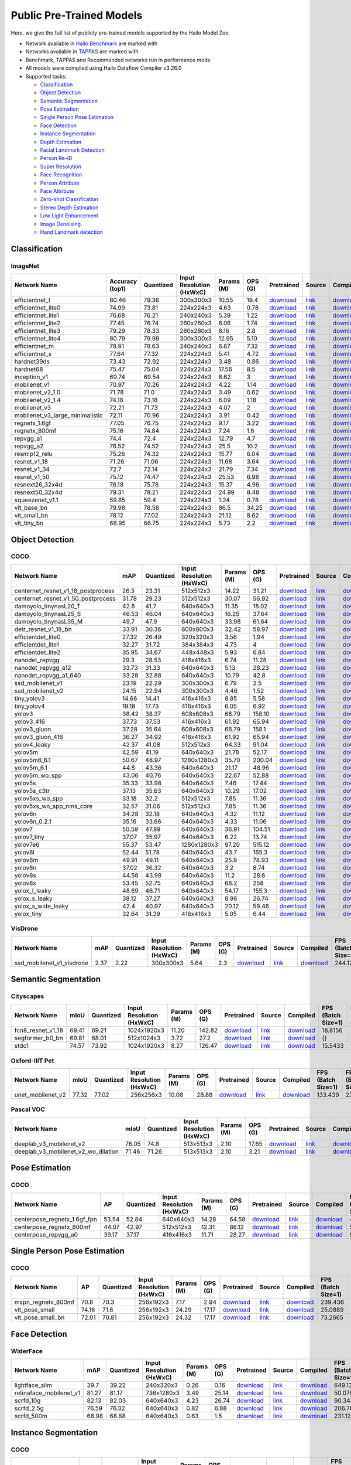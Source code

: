 
Public Pre-Trained Models
=========================

.. |rocket| image:: images/rocket.png
  :width: 18

.. |star| image:: images/star.png
  :width: 18

Here, we give the full list of publicly pre-trained models supported by the Hailo Model Zoo.

* Network available in `Hailo Benchmark <https://hailo.ai/developer-zone/benchmarks/>`_ are marked with |rocket|
* Networks available in `TAPPAS <https://hailo.ai/developer-zone/tappas-apps-toolkit/>`_ are marked with |star|
* Benchmark, TAPPAS and Recommended networks run in performance mode
* All models were compiled using Hailo Dataflow Compiler v3.26.0
* Supported tasks:

  * `Classification`_
  * `Object Detection`_
  * `Semantic Segmentation`_
  * `Pose Estimation`_
  * `Single Person Pose Estimation`_
  * `Face Detection`_
  * `Instance Segmentation`_
  * `Depth Estimation`_
  * `Facial Landmark Detection`_
  * `Person Re-ID`_
  * `Super Resolution`_
  * `Face Recognition`_
  * `Person Attribute`_
  * `Face Attribute`_
  * `Zero-shot Classification`_
  * `Stereo Depth Estimation`_
  * `Low Light Enhancement`_
  * `Image Denoising`_
  * `Hand Landmark detection`_


.. _Classification:
Classification
--------------

ImageNet
^^^^^^^^

.. list-table::
   :widths: 31 9 7 11 9 8 8 8 7 7 7 7
   :header-rows: 1

   * - Network Name
     - Accuracy (top1)
     - Quantized
     - Input Resolution (HxWxC)
     - Params (M)
     - OPS (G)
     - Pretrained
     - Source
     - Compiled
     - FPS (Batch Size=1)
     - FPS (Batch Size=8)
     - Latency
   * - efficientnet_l
     - 80.46
     - 79.36
     - 300x300x3
     - 10.55
     - 19.4
     - `download <https://hailo-model-zoo.s3.eu-west-2.amazonaws.com/Classification/efficientnet_l/pretrained/2023-07-18/efficientnet_l.zip>`_
     - `link <https://github.com/tensorflow/tpu/tree/master/models/official/efficientnet>`_
     - `download <https://hailo-model-zoo.s3.eu-west-2.amazonaws.com/ModelZoo/Compiled/v2.10.0/hailo15m/efficientnet_l.hef>`_
     - 57.9951
     - 98.1713
     - {}
   * - efficientnet_lite0
     - 74.99
     - 73.81
     - 224x224x3
     - 4.63
     - 0.78
     - `download <https://hailo-model-zoo.s3.eu-west-2.amazonaws.com/Classification/efficientnet_lite0/pretrained/2023-07-18/efficientnet_lite0.zip>`_
     - `link <https://github.com/tensorflow/tpu/tree/master/models/official/efficientnet>`_
     - `download <https://hailo-model-zoo.s3.eu-west-2.amazonaws.com/ModelZoo/Compiled/v2.10.0/hailo15m/efficientnet_lite0.hef>`_
     - {}
     - {}
     - {}
   * - efficientnet_lite1
     - 76.68
     - 76.21
     - 240x240x3
     - 5.39
     - 1.22
     - `download <https://hailo-model-zoo.s3.eu-west-2.amazonaws.com/Classification/efficientnet_lite1/pretrained/2023-07-18/efficientnet_lite1.zip>`_
     - `link <https://github.com/tensorflow/tpu/tree/master/models/official/efficientnet>`_
     - `download <https://hailo-model-zoo.s3.eu-west-2.amazonaws.com/ModelZoo/Compiled/v2.10.0/hailo15m/efficientnet_lite1.hef>`_
     - {}
     - {}
     - {}
   * - efficientnet_lite2
     - 77.45
     - 76.74
     - 260x260x3
     - 6.06
     - 1.74
     - `download <https://hailo-model-zoo.s3.eu-west-2.amazonaws.com/Classification/efficientnet_lite2/pretrained/2023-07-18/efficientnet_lite2.zip>`_
     - `link <https://github.com/tensorflow/tpu/tree/master/models/official/efficientnet>`_
     - `download <https://hailo-model-zoo.s3.eu-west-2.amazonaws.com/ModelZoo/Compiled/v2.10.0/hailo15m/efficientnet_lite2.hef>`_
     - {}
     - {}
     - {}
   * - efficientnet_lite3
     - 79.29
     - 78.33
     - 280x280x3
     - 8.16
     - 2.8
     - `download <https://hailo-model-zoo.s3.eu-west-2.amazonaws.com/Classification/efficientnet_lite3/pretrained/2023-07-18/efficientnet_lite3.zip>`_
     - `link <https://github.com/tensorflow/tpu/tree/master/models/official/efficientnet>`_
     - `download <https://hailo-model-zoo.s3.eu-west-2.amazonaws.com/ModelZoo/Compiled/v2.10.0/hailo15m/efficientnet_lite3.hef>`_
     - {}
     - {}
     - {}
   * - efficientnet_lite4
     - 80.79
     - 79.99
     - 300x300x3
     - 12.95
     - 5.10
     - `download <https://hailo-model-zoo.s3.eu-west-2.amazonaws.com/Classification/efficientnet_lite4/pretrained/2023-07-18/efficientnet_lite4.zip>`_
     - `link <https://github.com/tensorflow/tpu/tree/master/models/official/efficientnet>`_
     - `download <https://hailo-model-zoo.s3.eu-west-2.amazonaws.com/ModelZoo/Compiled/v2.10.0/hailo15m/efficientnet_lite4.hef>`_
     - 73.7215
     - 151.255
     - {}
   * - efficientnet_m |rocket|
     - 78.91
     - 78.63
     - 240x240x3
     - 6.87
     - 7.32
     - `download <https://hailo-model-zoo.s3.eu-west-2.amazonaws.com/Classification/efficientnet_m/pretrained/2023-07-18/efficientnet_m.zip>`_
     - `link <https://github.com/tensorflow/tpu/tree/master/models/official/efficientnet>`_
     - `download <https://hailo-model-zoo.s3.eu-west-2.amazonaws.com/ModelZoo/Compiled/v2.10.0/hailo15m/efficientnet_m.hef>`_
     - 127.623
     - 253.787
     - {}
   * - efficientnet_s
     - 77.64
     - 77.32
     - 224x224x3
     - 5.41
     - 4.72
     - `download <https://hailo-model-zoo.s3.eu-west-2.amazonaws.com/Classification/efficientnet_s/pretrained/2023-07-18/efficientnet_s.zip>`_
     - `link <https://github.com/tensorflow/tpu/tree/master/models/official/efficientnet>`_
     - `download <https://hailo-model-zoo.s3.eu-west-2.amazonaws.com/ModelZoo/Compiled/v2.10.0/hailo15m/efficientnet_s.hef>`_
     - {}
     - {}
     - {}
   * - hardnet39ds
     - 73.43
     - 72.92
     - 224x224x3
     - 3.48
     - 0.86
     - `download <https://hailo-model-zoo.s3.eu-west-2.amazonaws.com/Classification/hardnet39ds/pretrained/2021-07-20/hardnet39ds.zip>`_
     - `link <https://github.com/PingoLH/Pytorch-HarDNet>`_
     - `download <https://hailo-model-zoo.s3.eu-west-2.amazonaws.com/ModelZoo/Compiled/v2.10.0/hailo15m/hardnet39ds.hef>`_
     - 282.524
     - 794.832
     - {}
   * - hardnet68
     - 75.47
     - 75.04
     - 224x224x3
     - 17.56
     - 8.5
     - `download <https://hailo-model-zoo.s3.eu-west-2.amazonaws.com/Classification/hardnet68/pretrained/2021-07-20/hardnet68.zip>`_
     - `link <https://github.com/PingoLH/Pytorch-HarDNet>`_
     - `download <https://hailo-model-zoo.s3.eu-west-2.amazonaws.com/ModelZoo/Compiled/v2.10.0/hailo15m/hardnet68.hef>`_
     - 124.168
     - 258.157
     - {}
   * - inception_v1
     - 69.74
     - 69.54
     - 224x224x3
     - 6.62
     - 3
     - `download <https://hailo-model-zoo.s3.eu-west-2.amazonaws.com/Classification/inception_v1/pretrained/2023-07-18/inception_v1.zip>`_
     - `link <https://github.com/tensorflow/models/tree/v1.13.0/research/slim>`_
     - `download <https://hailo-model-zoo.s3.eu-west-2.amazonaws.com/ModelZoo/Compiled/v2.10.0/hailo15m/inception_v1.hef>`_
     - 237.247
     - 522.84
     - {}
   * - mobilenet_v1
     - 70.97
     - 70.26
     - 224x224x3
     - 4.22
     - 1.14
     - `download <https://hailo-model-zoo.s3.eu-west-2.amazonaws.com/Classification/mobilenet_v1/pretrained/2023-07-18/mobilenet_v1.zip>`_
     - `link <https://github.com/tensorflow/models/tree/v1.13.0/research/slim>`_
     - `download <https://hailo-model-zoo.s3.eu-west-2.amazonaws.com/ModelZoo/Compiled/v2.10.0/hailo15m/mobilenet_v1.hef>`_
     - 1427.43
     - 1427.4
     - 1.93967
   * - mobilenet_v2_1.0 |rocket|
     - 71.78
     - 71.0
     - 224x224x3
     - 3.49
     - 0.62
     - `download <https://hailo-model-zoo.s3.eu-west-2.amazonaws.com/Classification/mobilenet_v2_1.0/pretrained/2021-07-11/mobilenet_v2_1.0.zip>`_
     - `link <https://github.com/tensorflow/models/tree/v1.13.0/research/slim>`_
     - `download <https://hailo-model-zoo.s3.eu-west-2.amazonaws.com/ModelZoo/Compiled/v2.10.0/hailo15m/mobilenet_v2_1.0.hef>`_
     - 351.244
     - 821.737
     - {}
   * - mobilenet_v2_1.4
     - 74.18
     - 73.18
     - 224x224x3
     - 6.09
     - 1.18
     - `download <https://hailo-model-zoo.s3.eu-west-2.amazonaws.com/Classification/mobilenet_v2_1.4/pretrained/2021-07-11/mobilenet_v2_1.4.zip>`_
     - `link <https://github.com/tensorflow/models/tree/v1.13.0/research/slim>`_
     - `download <https://hailo-model-zoo.s3.eu-west-2.amazonaws.com/ModelZoo/Compiled/v2.10.0/hailo15m/mobilenet_v2_1.4.hef>`_
     - 268.706
     - 638.46
     - {}
   * - mobilenet_v3
     - 72.21
     - 71.73
     - 224x224x3
     - 4.07
     - 2
     - `download <https://hailo-model-zoo.s3.eu-west-2.amazonaws.com/Classification/mobilenet_v3/pretrained/2023-07-18/mobilenet_v3.zip>`_
     - `link <https://github.com/tensorflow/models/tree/master/research/slim/nets/mobilenet>`_
     - `download <https://hailo-model-zoo.s3.eu-west-2.amazonaws.com/ModelZoo/Compiled/v2.10.0/hailo15m/mobilenet_v3.hef>`_
     - 324.885
     - 778.084
     - {}
   * - mobilenet_v3_large_minimalistic
     - 72.11
     - 70.96
     - 224x224x3
     - 3.91
     - 0.42
     - `download <https://hailo-model-zoo.s3.eu-west-2.amazonaws.com/Classification/mobilenet_v3_large_minimalistic/pretrained/2021-07-11/mobilenet_v3_large_minimalistic.zip>`_
     - `link <https://github.com/tensorflow/models/tree/master/research/slim/nets/mobilenet>`_
     - `download <https://hailo-model-zoo.s3.eu-west-2.amazonaws.com/ModelZoo/Compiled/v2.10.0/hailo15m/mobilenet_v3_large_minimalistic.hef>`_
     - 447.24
     - 1248.59
     - {}
   * - regnetx_1.6gf
     - 77.05
     - 76.75
     - 224x224x3
     - 9.17
     - 3.22
     - `download <https://hailo-model-zoo.s3.eu-west-2.amazonaws.com/Classification/regnetx_1.6gf/pretrained/2021-07-11/regnetx_1.6gf.zip>`_
     - `link <https://github.com/facebookresearch/pycls>`_
     - `download <https://hailo-model-zoo.s3.eu-west-2.amazonaws.com/ModelZoo/Compiled/v2.10.0/hailo15m/regnetx_1.6gf.hef>`_
     - 303.337
     - 775.166
     - {}
   * - regnetx_800mf
     - 75.16
     - 74.84
     - 224x224x3
     - 7.24
     - 1.6
     - `download <https://hailo-model-zoo.s3.eu-west-2.amazonaws.com/Classification/regnetx_800mf/pretrained/2021-07-11/regnetx_800mf.zip>`_
     - `link <https://github.com/facebookresearch/pycls>`_
     - `download <https://hailo-model-zoo.s3.eu-west-2.amazonaws.com/ModelZoo/Compiled/v2.10.0/hailo15m/regnetx_800mf.hef>`_
     - 413.96
     - 1107.48
     - {}
   * - repvgg_a1
     - 74.4
     - 72.4
     - 224x224x3
     - 12.79
     - 4.7
     - `download <https://hailo-model-zoo.s3.eu-west-2.amazonaws.com/Classification/repvgg/repvgg_a1/pretrained/2022-10-02/RepVGG-A1.zip>`_
     - `link <https://github.com/DingXiaoH/RepVGG>`_
     - `download <https://hailo-model-zoo.s3.eu-west-2.amazonaws.com/ModelZoo/Compiled/v2.10.0/hailo15m/repvgg_a1.hef>`_
     - 321.519
     - 719.195
     - {}
   * - repvgg_a2
     - 76.52
     - 74.52
     - 224x224x3
     - 25.5
     - 10.2
     - `download <https://hailo-model-zoo.s3.eu-west-2.amazonaws.com/Classification/repvgg/repvgg_a2/pretrained/2022-10-02/RepVGG-A2.zip>`_
     - `link <https://github.com/DingXiaoH/RepVGG>`_
     - `download <https://hailo-model-zoo.s3.eu-west-2.amazonaws.com/ModelZoo/Compiled/v2.10.0/hailo15m/repvgg_a2.hef>`_
     - 177.889
     - 322.874
     - {}
   * - resmlp12_relu
     - 75.26
     - 74.32
     - 224x224x3
     - 15.77
     - 6.04
     - `download <https://hailo-model-zoo.s3.eu-west-2.amazonaws.com/Classification/resmlp12_relu/pretrained/2022-03-03/resmlp12_relu.zip>`_
     - `link <https://github.com/rwightman/pytorch-image-models/>`_
     - `download <https://hailo-model-zoo.s3.eu-west-2.amazonaws.com/ModelZoo/Compiled/v2.10.0/hailo15m/resmlp12_relu.hef>`_
     - 87.3561
     - 308.33
     - {}
   * - resnet_v1_18
     - 71.26
     - 71.06
     - 224x224x3
     - 11.68
     - 3.64
     - `download <https://hailo-model-zoo.s3.eu-west-2.amazonaws.com/Classification/resnet_v1_18/pretrained/2022-04-19/resnet_v1_18.zip>`_
     - `link <https://github.com/yhhhli/BRECQ>`_
     - `download <https://hailo-model-zoo.s3.eu-west-2.amazonaws.com/ModelZoo/Compiled/v2.10.0/hailo15m/resnet_v1_18.hef>`_
     - 364.787
     - 846.451
     - {}
   * - resnet_v1_34
     - 72.7
     - 72.14
     - 224x224x3
     - 21.79
     - 7.34
     - `download <https://hailo-model-zoo.s3.eu-west-2.amazonaws.com/Classification/resnet_v1_34/pretrained/2021-07-11/resnet_v1_34.zip>`_
     - `link <https://github.com/tensorflow/models/tree/master/research/slim>`_
     - `download <https://hailo-model-zoo.s3.eu-west-2.amazonaws.com/ModelZoo/Compiled/v2.10.0/hailo15m/resnet_v1_34.hef>`_
     - 184.44
     - 390.499
     - {}
   * - resnet_v1_50 |rocket| |star|
     - 75.12
     - 74.47
     - 224x224x3
     - 25.53
     - 6.98
     - `download <https://hailo-model-zoo.s3.eu-west-2.amazonaws.com/Classification/resnet_v1_50/pretrained/2021-07-11/resnet_v1_50.zip>`_
     - `link <https://github.com/tensorflow/models/tree/master/research/slim>`_
     - `download <https://hailo-model-zoo.s3.eu-west-2.amazonaws.com/ModelZoo/Compiled/v2.10.0/hailo15m/resnet_v1_50.hef>`_
     - 224.794
     - 565.76
     - {}
   * - resnext26_32x4d
     - 76.18
     - 75.78
     - 224x224x3
     - 15.37
     - 4.96
     - `download <https://hailo-model-zoo.s3.eu-west-2.amazonaws.com/Classification/resnext26_32x4d/pretrained/2023-09-18/resnext26_32x4d.zip>`_
     - `link <https://github.com/osmr/imgclsmob/tree/master/pytorch>`_
     - `download <https://hailo-model-zoo.s3.eu-west-2.amazonaws.com/ModelZoo/Compiled/v2.10.0/hailo15m/resnext26_32x4d.hef>`_
     - 245.252
     - 500.296
     - {}
   * - resnext50_32x4d
     - 79.31
     - 78.21
     - 224x224x3
     - 24.99
     - 8.48
     - `download <https://hailo-model-zoo.s3.eu-west-2.amazonaws.com/Classification/resnext50_32x4d/pretrained/2023-07-18/resnext50_32x4d.zip>`_
     - `link <https://github.com/osmr/imgclsmob/tree/master/pytorch>`_
     - `download <https://hailo-model-zoo.s3.eu-west-2.amazonaws.com/ModelZoo/Compiled/v2.10.0/hailo15m/resnext50_32x4d.hef>`_
     - 142.988
     - 311.237
     - {}
   * - squeezenet_v1.1
     - 59.85
     - 59.4
     - 224x224x3
     - 1.24
     - 0.78
     - `download <https://hailo-model-zoo.s3.eu-west-2.amazonaws.com/Classification/squeezenet_v1.1/pretrained/2023-07-18/squeezenet_v1.1.zip>`_
     - `link <https://github.com/osmr/imgclsmob/tree/master/pytorch>`_
     - `download <https://hailo-model-zoo.s3.eu-west-2.amazonaws.com/ModelZoo/Compiled/v2.10.0/hailo15m/squeezenet_v1.1.hef>`_
     - 651.115
     - 1276.19
     - {}
   * - vit_base_bn
     - 79.98
     - 78.58
     - 224x224x3
     - 86.5
     - 34.25
     - `download <https://hailo-model-zoo.s3.eu-west-2.amazonaws.com/Classification/vit_base/pretrained/2023-01-25/vit_base.zip>`_
     - `link <https://github.com/rwightman/pytorch-image-models>`_
     - `download <https://hailo-model-zoo.s3.eu-west-2.amazonaws.com/ModelZoo/Compiled/v2.10.0/hailo15m/vit_base_bn.hef>`_
     - 42.9047
     - 101.898
     - {}
   * - vit_small_bn
     - 78.12
     - 77.02
     - 224x224x3
     - 21.12
     - 8.62
     - `download <https://hailo-model-zoo.s3.eu-west-2.amazonaws.com/Classification/vit_small/pretrained/2022-08-08/vit_small.zip>`_
     - `link <https://github.com/rwightman/pytorch-image-models>`_
     - `download <https://hailo-model-zoo.s3.eu-west-2.amazonaws.com/ModelZoo/Compiled/v2.10.0/hailo15m/vit_small_bn.hef>`_
     - 93.3559
     - 267.595
     - {}
   * - vit_tiny_bn
     - 68.95
     - 66.75
     - 224x224x3
     - 5.73
     - 2.2
     - `download <https://hailo-model-zoo.s3.eu-west-2.amazonaws.com/Classification/vit_tiny/pretrained/2023-08-29/vit_tiny_bn.zip>`_
     - `link <https://github.com/rwightman/pytorch-image-models>`_
     - `download <https://hailo-model-zoo.s3.eu-west-2.amazonaws.com/ModelZoo/Compiled/v2.10.0/hailo15m/vit_tiny_bn.hef>`_
     - 154.715
     - 556.287
     - {}

.. _Object Detection:
Object Detection
----------------

COCO
^^^^

.. list-table::
   :widths: 33 8 7 12 8 8 8 7 7 7 7 7
   :header-rows: 1

   * - Network Name
     - mAP
     - Quantized
     - Input Resolution (HxWxC)
     - Params (M)
     - OPS (G)
     - Pretrained
     - Source
     - Compiled
     - FPS (Batch Size=1)
     - FPS (Batch Size=8)
     - Latency
   * - centernet_resnet_v1_18_postprocess
     - 26.3
     - 23.31
     - 512x512x3
     - 14.22
     - 31.21
     - `download <https://hailo-model-zoo.s3.eu-west-2.amazonaws.com/ObjectDetection/Detection-COCO/centernet/centernet_resnet_v1_18/pretrained/2023-07-18/centernet_resnet_v1_18.zip>`_
     - `link <https://cv.gluon.ai/model_zoo/detection.html>`_
     - `download <https://hailo-model-zoo.s3.eu-west-2.amazonaws.com/ModelZoo/Compiled/v2.10.0/hailo15m/centernet_resnet_v1_18_postprocess.hef>`_
     - 86.5256
     - 116.281
     - {}
   * - centernet_resnet_v1_50_postprocess
     - 31.78
     - 29.23
     - 512x512x3
     - 30.07
     - 56.92
     - `download <https://hailo-model-zoo.s3.eu-west-2.amazonaws.com/ObjectDetection/Detection-COCO/centernet/centernet_resnet_v1_50_postprocess/pretrained/2023-07-18/centernet_resnet_v1_50_postprocess.zip>`_
     - `link <https://cv.gluon.ai/model_zoo/detection.html>`_
     - `download <https://hailo-model-zoo.s3.eu-west-2.amazonaws.com/ModelZoo/Compiled/v2.10.0/hailo15m/centernet_resnet_v1_50_postprocess.hef>`_
     - 53.3531
     - 71.9656
     - {}
   * - damoyolo_tinynasL20_T
     - 42.8
     - 41.7
     - 640x640x3
     - 11.35
     - 18.02
     - `download <https://hailo-model-zoo.s3.eu-west-2.amazonaws.com/ObjectDetection/Detection-COCO/yolo/damoyolo_tinynasL20_T/pretrained/2022-12-19/damoyolo_tinynasL20_T.zip>`_
     - `link <https://github.com/tinyvision/DAMO-YOLO>`_
     - `download <https://hailo-model-zoo.s3.eu-west-2.amazonaws.com/ModelZoo/Compiled/v2.10.0/hailo15m/damoyolo_tinynasL20_T.hef>`_
     - 100.067
     - 169.343
     - {}
   * - damoyolo_tinynasL25_S
     - 46.53
     - 46.04
     - 640x640x3
     - 16.25
     - 37.64
     - `download <https://hailo-model-zoo.s3.eu-west-2.amazonaws.com/ObjectDetection/Detection-COCO/yolo/damoyolo_tinynasL25_S/pretrained/2022-12-19/damoyolo_tinynasL25_S.zip>`_
     - `link <https://github.com/tinyvision/DAMO-YOLO>`_
     - `download <https://hailo-model-zoo.s3.eu-west-2.amazonaws.com/ModelZoo/Compiled/v2.10.0/hailo15m/damoyolo_tinynasL25_S.hef>`_
     - 60.8048
     - 97.3912
     - {}
   * - damoyolo_tinynasL35_M
     - 49.7
     - 47.9
     - 640x640x3
     - 33.98
     - 61.64
     - `download <https://hailo-model-zoo.s3.eu-west-2.amazonaws.com/ObjectDetection/Detection-COCO/yolo/damoyolo_tinynasL35_M/pretrained/2022-12-19/damoyolo_tinynasL35_M.zip>`_
     - `link <https://github.com/tinyvision/DAMO-YOLO>`_
     - `download <https://hailo-model-zoo.s3.eu-west-2.amazonaws.com/ModelZoo/Compiled/v2.10.0/hailo15m/damoyolo_tinynasL35_M.hef>`_
     - 40.5352
     - 63.23
     - {}
   * - detr_resnet_v1_18_bn
     - 33.91
     - 30.36
     - 800x800x3
     - 32.42
     - 58.97
     - `download <https://hailo-model-zoo.s3.eu-west-2.amazonaws.com/ObjectDetection/Detection-COCO/detr/detr_r18/detr_resnet_v1_18/2022-09-18/detr_resnet_v1_18_bn.zip>`_
     - `link <https://github.com/facebookresearch/detr>`_
     - `download <https://hailo-model-zoo.s3.eu-west-2.amazonaws.com/ModelZoo/Compiled/v2.10.0/hailo15m/detr_resnet_v1_18_bn.hef>`_
     - 18.9067
     - 30.5393
     - {}
   * - efficientdet_lite0
     - 27.32
     - 26.49
     - 320x320x3
     - 3.56
     - 1.94
     - `download <https://hailo-model-zoo.s3.eu-west-2.amazonaws.com/ObjectDetection/Detection-COCO/efficientdet/efficientdet_lite0/pretrained/2023-04-25/efficientdet-lite0.zip>`_
     - `link <https://github.com/google/automl/tree/master/efficientdet>`_
     - `download <https://hailo-model-zoo.s3.eu-west-2.amazonaws.com/ModelZoo/Compiled/v2.10.0/hailo15m/efficientdet_lite0.hef>`_
     - {}
     - {}
     - {}
   * - efficientdet_lite1
     - 32.27
     - 31.72
     - 384x384x3
     - 4.73
     - 4
     - `download <https://hailo-model-zoo.s3.eu-west-2.amazonaws.com/ObjectDetection/Detection-COCO/efficientdet/efficientdet_lite1/pretrained/2023-04-25/efficientdet-lite1.zip>`_
     - `link <https://github.com/google/automl/tree/master/efficientdet>`_
     - `download <https://hailo-model-zoo.s3.eu-west-2.amazonaws.com/ModelZoo/Compiled/v2.10.0/hailo15m/efficientdet_lite1.hef>`_
     - {}
     - {}
     - {}
   * - efficientdet_lite2
     - 35.95
     - 34.67
     - 448x448x3
     - 5.93
     - 6.84
     - `download <https://hailo-model-zoo.s3.eu-west-2.amazonaws.com/ObjectDetection/Detection-COCO/efficientdet/efficientdet_lite2/pretrained/2023-04-25/efficientdet-lite2.zip>`_
     - `link <https://github.com/google/automl/tree/master/efficientdet>`_
     - `download <https://hailo-model-zoo.s3.eu-west-2.amazonaws.com/ModelZoo/Compiled/v2.10.0/hailo15m/efficientdet_lite2.hef>`_
     - {}
     - {}
     - {}
   * - nanodet_repvgg  |star|
     - 29.3
     - 28.53
     - 416x416x3
     - 6.74
     - 11.28
     - `download <https://hailo-model-zoo.s3.eu-west-2.amazonaws.com/ObjectDetection/Detection-COCO/nanodet/nanodet_repvgg/pretrained/2022-02-07/nanodet.zip>`_
     - `link <https://github.com/RangiLyu/nanodet>`_
     - `download <https://hailo-model-zoo.s3.eu-west-2.amazonaws.com/ModelZoo/Compiled/v2.10.0/hailo15m/nanodet_repvgg.hef>`_
     - 192.699
     - 311.163
     - {}
   * - nanodet_repvgg_a12
     - 33.73
     - 31.33
     - 640x640x3
     - 5.13
     - 28.23
     - `download <https://hailo-model-zoo.s3.eu-west-2.amazonaws.com/ObjectDetection/Detection-COCO/nanodet/nanodet_repvgg_a12/pretrained/2023-05-31/nanodet_repvgg_a12_640x640.zip>`_
     - `link <https://github.com/Megvii-BaseDetection/YOLOX>`_
     - `download <https://hailo-model-zoo.s3.eu-west-2.amazonaws.com/ModelZoo/Compiled/v2.10.0/hailo15m/nanodet_repvgg_a12.hef>`_
     - 109.333
     - 159.891
     - {}
   * - nanodet_repvgg_a1_640
     - 33.28
     - 32.88
     - 640x640x3
     - 10.79
     - 42.8
     - `download <https://hailo-model-zoo.s3.eu-west-2.amazonaws.com/ObjectDetection/Detection-COCO/nanodet/nanodet_repvgg_a1_640/pretrained/2022-07-19/nanodet_repvgg_a1_640.zip>`_
     - `link <https://github.com/RangiLyu/nanodet>`_
     - `download <https://hailo-model-zoo.s3.eu-west-2.amazonaws.com/ModelZoo/Compiled/v2.10.0/hailo15m/nanodet_repvgg_a1_640.hef>`_
     - 85.5934
     - 117.759
     - {}
   * - ssd_mobilenet_v1 |rocket| |star|
     - 23.19
     - 22.29
     - 300x300x3
     - 6.79
     - 2.5
     - `download <https://hailo-model-zoo.s3.eu-west-2.amazonaws.com/ObjectDetection/Detection-COCO/ssd/ssd_mobilenet_v1/pretrained/2023-07-18/ssd_mobilenet_v1.zip>`_
     - `link <https://github.com/tensorflow/models/blob/master/research/object_detection/g3doc/tf1_detection_zoo.md>`_
     - `download <https://hailo-model-zoo.s3.eu-west-2.amazonaws.com/ModelZoo/Compiled/v2.10.0/hailo15m/ssd_mobilenet_v1.hef>`_
     - 182.389
     - 354.052
     - {}
   * - ssd_mobilenet_v2
     - 24.15
     - 22.94
     - 300x300x3
     - 4.46
     - 1.52
     - `download <https://hailo-model-zoo.s3.eu-west-2.amazonaws.com/ObjectDetection/Detection-COCO/ssd/ssd_mobilenet_v2/pretrained/2023-03-16/ssd_mobilenet_v2.zip>`_
     - `link <https://github.com/tensorflow/models/blob/master/research/object_detection/g3doc/tf1_detection_zoo.md>`_
     - `download <https://hailo-model-zoo.s3.eu-west-2.amazonaws.com/ModelZoo/Compiled/v2.10.0/hailo15m/ssd_mobilenet_v2.hef>`_
     - 136.849
     - 257.357
     - {}
   * - tiny_yolov3
     - 14.66
     - 14.41
     - 416x416x3
     - 8.85
     - 5.58
     - `download <https://hailo-model-zoo.s3.eu-west-2.amazonaws.com/ObjectDetection/Detection-COCO/yolo/tiny_yolov3/pretrained/2021-07-11/tiny_yolov3.zip>`_
     - `link <https://github.com/Tianxiaomo/pytorch-YOLOv4>`_
     - `download <https://hailo-model-zoo.s3.eu-west-2.amazonaws.com/ModelZoo/Compiled/v2.10.0/hailo15m/tiny_yolov3.hef>`_
     - 269.057
     - 455.898
     - {}
   * - tiny_yolov4
     - 19.18
     - 17.73
     - 416x416x3
     - 6.05
     - 6.92
     - `download <https://hailo-model-zoo.s3.eu-west-2.amazonaws.com/ObjectDetection/Detection-COCO/yolo/tiny_yolov4/pretrained/2023-07-18/tiny_yolov4.zip>`_
     - `link <https://github.com/Tianxiaomo/pytorch-YOLOv4>`_
     - `download <https://hailo-model-zoo.s3.eu-west-2.amazonaws.com/ModelZoo/Compiled/v2.10.0/hailo15m/tiny_yolov4.hef>`_
     - 273.062
     - 430.406
     - {}
   * - yolov3  |star|
     - 38.42
     - 38.37
     - 608x608x3
     - 68.79
     - 158.10
     - `download <https://hailo-model-zoo.s3.eu-west-2.amazonaws.com/ObjectDetection/Detection-COCO/yolo/yolov3/pretrained/2021-08-16/yolov3.zip>`_
     - `link <https://github.com/AlexeyAB/darknet>`_
     - `download <https://hailo-model-zoo.s3.eu-west-2.amazonaws.com/ModelZoo/Compiled/v2.10.0/hailo15m/yolov3.hef>`_
     - 20.7228
     - 24.7059
     - {}
   * - yolov3_416
     - 37.73
     - 37.53
     - 416x416x3
     - 61.92
     - 65.94
     - `download <https://hailo-model-zoo.s3.eu-west-2.amazonaws.com/ObjectDetection/Detection-COCO/yolo/yolov3_416/pretrained/2021-08-16/yolov3_416.zip>`_
     - `link <https://github.com/AlexeyAB/darknet>`_
     - `download <https://hailo-model-zoo.s3.eu-west-2.amazonaws.com/ModelZoo/Compiled/v2.10.0/hailo15m/yolov3_416.hef>`_
     - 35.1757
     - 50.8807
     - {}
   * - yolov3_gluon |rocket| |star|
     - 37.28
     - 35.64
     - 608x608x3
     - 68.79
     - 158.1
     - `download <https://hailo-model-zoo.s3.eu-west-2.amazonaws.com/ObjectDetection/Detection-COCO/yolo/yolov3_gluon/pretrained/2023-07-18/yolov3_gluon.zip>`_
     - `link <https://cv.gluon.ai/model_zoo/detection.html>`_
     - `download <https://hailo-model-zoo.s3.eu-west-2.amazonaws.com/ModelZoo/Compiled/v2.10.0/hailo15m/yolov3_gluon.hef>`_
     - 22.0821
     - 27.6056
     - {}
   * - yolov3_gluon_416  |star|
     - 36.27
     - 34.92
     - 416x416x3
     - 61.92
     - 65.94
     - `download <https://hailo-model-zoo.s3.eu-west-2.amazonaws.com/ObjectDetection/Detection-COCO/yolo/yolov3_gluon_416/pretrained/2023-07-18/yolov3_gluon_416.zip>`_
     - `link <https://cv.gluon.ai/model_zoo/detection.html>`_
     - `download <https://hailo-model-zoo.s3.eu-west-2.amazonaws.com/ModelZoo/Compiled/v2.10.0/hailo15m/yolov3_gluon_416.hef>`_
     - 34.5337
     - 50.1277
     - {}
   * - yolov4_leaky  |star|
     - 42.37
     - 41.08
     - 512x512x3
     - 64.33
     - 91.04
     - `download <https://hailo-model-zoo.s3.eu-west-2.amazonaws.com/ObjectDetection/Detection-COCO/yolo/yolov4/pretrained/2022-03-17/yolov4.zip>`_
     - `link <https://github.com/AlexeyAB/darknet/wiki/YOLOv4-model-zoo>`_
     - `download <https://hailo-model-zoo.s3.eu-west-2.amazonaws.com/ModelZoo/Compiled/v2.10.0/hailo15m/yolov4_leaky.hef>`_
     - 29.1715
     - 39.9617
     - {}
   * - yolov5m
     - 42.59
     - 41.19
     - 640x640x3
     - 21.78
     - 52.17
     - `download <https://hailo-model-zoo.s3.eu-west-2.amazonaws.com/ObjectDetection/Detection-COCO/yolo/yolov5m_spp/pretrained/2023-04-25/yolov5m.zip>`_
     - `link <https://github.com/ultralytics/yolov5/releases/tag/v2.0>`_
     - `download <https://hailo-model-zoo.s3.eu-west-2.amazonaws.com/ModelZoo/Compiled/v2.10.0/hailo15m/yolov5m.hef>`_
     - 53.809
     - 75.5971
     - {}
   * - yolov5m6_6.1
     - 50.67
     - 48.97
     - 1280x1280x3
     - 35.70
     - 200.04
     - `download <https://hailo-model-zoo.s3.eu-west-2.amazonaws.com/ObjectDetection/Detection-COCO/yolo/yolov5m6_6.1/pretrained/2023-04-25/yolov5m6.zip>`_
     - `link <https://github.com/ultralytics/yolov5/releases/tag/v6.1>`_
     - `download <https://hailo-model-zoo.s3.eu-west-2.amazonaws.com/ModelZoo/Compiled/v2.10.0/hailo15m/yolov5m6_6.1.hef>`_
     - 16.3575
     - 18.8832
     - {}
   * - yolov5m_6.1
     - 44.8
     - 43.36
     - 640x640x3
     - 21.17
     - 48.96
     - `download <https://hailo-model-zoo.s3.eu-west-2.amazonaws.com/ObjectDetection/Detection-COCO/yolo/yolov5m_6.1/pretrained/2023-04-25/yolov5m_6.1.zip>`_
     - `link <https://github.com/ultralytics/yolov5/releases/tag/v6.1>`_
     - `download <https://hailo-model-zoo.s3.eu-west-2.amazonaws.com/ModelZoo/Compiled/v2.10.0/hailo15m/yolov5m_6.1.hef>`_
     - 53.8092
     - 75.5973
     - {}
   * - yolov5m_wo_spp |rocket|
     - 43.06
     - 40.76
     - 640x640x3
     - 22.67
     - 52.88
     - `download <https://hailo-model-zoo.s3.eu-west-2.amazonaws.com/ObjectDetection/Detection-COCO/yolo/yolov5m/pretrained/2023-04-25/yolov5m_wo_spp.zip>`_
     - `link <https://github.com/ultralytics/yolov5/releases/tag/v2.0>`_
     - `download <https://hailo-model-zoo.s3.eu-west-2.amazonaws.com/ModelZoo/Compiled/v2.10.0/hailo15m/yolov5m_wo_spp_60p.hef>`_
     - 67.6233
     - 94.4975
     - {}
   * - yolov5s  |star|
     - 35.33
     - 33.98
     - 640x640x3
     - 7.46
     - 17.44
     - `download <https://hailo-model-zoo.s3.eu-west-2.amazonaws.com/ObjectDetection/Detection-COCO/yolo/yolov5s_spp/pretrained/2023-04-25/yolov5s.zip>`_
     - `link <https://github.com/ultralytics/yolov5/releases/tag/v2.0>`_
     - `download <https://hailo-model-zoo.s3.eu-west-2.amazonaws.com/ModelZoo/Compiled/v2.10.0/hailo15m/yolov5s.hef>`_
     - 117.162
     - 180.261
     - {}
   * - yolov5s_c3tr
     - 37.13
     - 35.63
     - 640x640x3
     - 10.29
     - 17.02
     - `download <https://hailo-model-zoo.s3.eu-west-2.amazonaws.com/ObjectDetection/Detection-COCO/yolo/yolov5s_c3tr/pretrained/2023-04-25/yolov5s_c3tr.zip>`_
     - `link <https://github.com/ultralytics/yolov5/tree/v6.0>`_
     - `download <https://hailo-model-zoo.s3.eu-west-2.amazonaws.com/ModelZoo/Compiled/v2.10.0/hailo15m/yolov5s_c3tr.hef>`_
     - 100.892
     - 167.908
     - {}
   * - yolov5xs_wo_spp
     - 33.18
     - 32.2
     - 512x512x3
     - 7.85
     - 11.36
     - `download <https://hailo-model-zoo.s3.eu-west-2.amazonaws.com/ObjectDetection/Detection-COCO/yolo/yolov5xs/pretrained/2023-04-25/yolov5xs.zip>`_
     - `link <https://github.com/ultralytics/yolov5/releases/tag/v2.0>`_
     - `download <https://hailo-model-zoo.s3.eu-west-2.amazonaws.com/ModelZoo/Compiled/v2.10.0/hailo15m/yolov5xs_wo_spp.hef>`_
     - 178.885
     - 319.815
     - {}
   * - yolov5xs_wo_spp_nms_core
     - 32.57
     - 31.06
     - 512x512x3
     - 7.85
     - 11.36
     - `download <https://hailo-model-zoo.s3.eu-west-2.amazonaws.com/ObjectDetection/Detection-COCO/yolo/yolov5xs/pretrained/2022-05-10/yolov5xs_wo_spp_nms.zip>`_
     - `link <https://github.com/ultralytics/yolov5/releases/tag/v2.0>`_
     - `download <https://hailo-model-zoo.s3.eu-west-2.amazonaws.com/ModelZoo/Compiled/v2.10.0/hailo15m/yolov5xs_wo_spp_nms_core.hef>`_
     - 178.878
     - 319.704
     - {}
   * - yolov6n
     - 34.28
     - 32.18
     - 640x640x3
     - 4.32
     - 11.12
     - `download <https://hailo-model-zoo.s3.eu-west-2.amazonaws.com/ObjectDetection/Detection-COCO/yolo/yolov6n/pretrained/2023-05-31/yolov6n.zip>`_
     - `link <https://github.com/meituan/YOLOv6/releases/tag/0.1.0>`_
     - `download <https://hailo-model-zoo.s3.eu-west-2.amazonaws.com/ModelZoo/Compiled/v2.10.0/hailo15m/yolov6n.hef>`_
     - 168.961
     - 285.641
     - {}
   * - yolov6n_0.2.1
     - 35.16
     - 33.66
     - 640x640x3
     - 4.33
     - 11.06
     - `download <https://hailo-model-zoo.s3.eu-west-2.amazonaws.com/ObjectDetection/Detection-COCO/yolo/yolov6n_0.2.1/pretrained/2023-04-17/yolov6n_0.2.1.zip>`_
     - `link <https://github.com/meituan/YOLOv6/releases/tag/0.2.1>`_
     - `download <https://hailo-model-zoo.s3.eu-west-2.amazonaws.com/ModelZoo/Compiled/v2.10.0/hailo15m/yolov6n_0.2.1.hef>`_
     - 181.87
     - 320.321
     - {}
   * - yolov7
     - 50.59
     - 47.89
     - 640x640x3
     - 36.91
     - 104.51
     - `download <https://hailo-model-zoo.s3.eu-west-2.amazonaws.com/ObjectDetection/Detection-COCO/yolo/yolov7/pretrained/2023-04-25/yolov7.zip>`_
     - `link <https://github.com/WongKinYiu/yolov7>`_
     - `download <https://hailo-model-zoo.s3.eu-west-2.amazonaws.com/ModelZoo/Compiled/v2.10.0/hailo15m/yolov7.hef>`_
     - 28.8124
     - 37.7975
     - {}
   * - yolov7_tiny
     - 37.07
     - 35.97
     - 640x640x3
     - 6.22
     - 13.74
     - `download <https://hailo-model-zoo.s3.eu-west-2.amazonaws.com/ObjectDetection/Detection-COCO/yolo/yolov7_tiny/pretrained/2023-04-25/yolov7_tiny.zip>`_
     - `link <https://github.com/WongKinYiu/yolov7>`_
     - `download <https://hailo-model-zoo.s3.eu-west-2.amazonaws.com/ModelZoo/Compiled/v2.10.0/hailo15m/yolov7_tiny.hef>`_
     - 128.247
     - 193.335
     - {}
   * - yolov7e6
     - 55.37
     - 53.47
     - 1280x1280x3
     - 97.20
     - 515.12
     - `download <https://hailo-model-zoo.s3.eu-west-2.amazonaws.com/ObjectDetection/Detection-COCO/yolo/yolov7e6/pretrained/2023-04-25/yolov7-e6.zip>`_
     - `link <https://github.com/WongKinYiu/yolov7>`_
     - `download <https://hailo-model-zoo.s3.eu-west-2.amazonaws.com/ModelZoo/Compiled/v2.10.0/hailo15m/yolov7e6.hef>`_
     - 6.17829
     - 6.53669
     - {}
   * - yolov8l
     - 52.44
     - 51.78
     - 640x640x3
     - 43.7
     - 165.3
     - `download <https://hailo-model-zoo.s3.eu-west-2.amazonaws.com/ObjectDetection/Detection-COCO/yolo/yolov8l/2023-02-02/yolov8l.zip>`_
     - `link <https://github.com/ultralytics/ultralytics>`_
     - `download <https://hailo-model-zoo.s3.eu-west-2.amazonaws.com/ModelZoo/Compiled/v2.10.0/hailo15m/yolov8l.hef>`_
     - 18.7227
     - 23.979
     - {}
   * - yolov8m
     - 49.91
     - 49.11
     - 640x640x3
     - 25.9
     - 78.93
     - `download <https://hailo-model-zoo.s3.eu-west-2.amazonaws.com/ObjectDetection/Detection-COCO/yolo/yolov8m/2023-02-02/yolov8m.zip>`_
     - `link <https://github.com/ultralytics/ultralytics>`_
     - `download <https://hailo-model-zoo.s3.eu-west-2.amazonaws.com/ModelZoo/Compiled/v2.10.0/hailo15m/yolov8m.hef>`_
     - 39.082
     - 55.9632
     - {}
   * - yolov8n
     - 37.02
     - 36.32
     - 640x640x3
     - 3.2
     - 8.74
     - `download <https://hailo-model-zoo.s3.eu-west-2.amazonaws.com/ObjectDetection/Detection-COCO/yolo/yolov8n/2023-01-30/yolov8n.zip>`_
     - `link <https://github.com/ultralytics/ultralytics>`_
     - `download <https://hailo-model-zoo.s3.eu-west-2.amazonaws.com/ModelZoo/Compiled/v2.10.0/hailo15m/yolov8n.hef>`_
     - 163.514
     - 311.781
     - {}
   * - yolov8s
     - 44.58
     - 43.98
     - 640x640x3
     - 11.2
     - 28.6
     - `download <https://hailo-model-zoo.s3.eu-west-2.amazonaws.com/ObjectDetection/Detection-COCO/yolo/yolov8s/2023-02-02/yolov8s.zip>`_
     - `link <https://github.com/ultralytics/ultralytics>`_
     - `download <https://hailo-model-zoo.s3.eu-west-2.amazonaws.com/ModelZoo/Compiled/v2.10.0/hailo15m/yolov8s.hef>`_
     - 82.4367
     - 129.367
     - {}
   * - yolov8x
     - 53.45
     - 52.75
     - 640x640x3
     - 68.2
     - 258
     - `download <https://hailo-model-zoo.s3.eu-west-2.amazonaws.com/ObjectDetection/Detection-COCO/yolo/yolov8x/2023-02-02/yolov8x.zip>`_
     - `link <https://github.com/ultralytics/ultralytics>`_
     - `download <https://hailo-model-zoo.s3.eu-west-2.amazonaws.com/ModelZoo/Compiled/v2.10.0/hailo15m/yolov8x.hef>`_
     - 10.9973
     - 13.0795
     - {}
   * - yolox_l_leaky  |star|
     - 48.69
     - 46.71
     - 640x640x3
     - 54.17
     - 155.3
     - `download <https://hailo-model-zoo.s3.eu-west-2.amazonaws.com/ObjectDetection/Detection-COCO/yolo/yolox_l_leaky/pretrained/2023-05-31/yolox_l_leaky.zip>`_
     - `link <https://github.com/Megvii-BaseDetection/YOLOX>`_
     - `download <https://hailo-model-zoo.s3.eu-west-2.amazonaws.com/ModelZoo/Compiled/v2.10.0/hailo15m/yolox_l_leaky.hef>`_
     - 17.9951
     - 21.8031
     - {}
   * - yolox_s_leaky
     - 38.12
     - 37.27
     - 640x640x3
     - 8.96
     - 26.74
     - `download <https://hailo-model-zoo.s3.eu-west-2.amazonaws.com/ObjectDetection/Detection-COCO/yolo/yolox_s_leaky/pretrained/2023-05-31/yolox_s_leaky.zip>`_
     - `link <https://github.com/Megvii-BaseDetection/YOLOX>`_
     - `download <https://hailo-model-zoo.s3.eu-west-2.amazonaws.com/ModelZoo/Compiled/v2.10.0/hailo15m/yolox_s_leaky.hef>`_
     - 87.0709
     - 129.368
     - {}
   * - yolox_s_wide_leaky
     - 42.4
     - 40.97
     - 640x640x3
     - 20.12
     - 59.46
     - `download <https://hailo-model-zoo.s3.eu-west-2.amazonaws.com/ObjectDetection/Detection-COCO/yolo/yolox_s_wide_leaky/pretrained/2023-05-31/yolox_s_wide_leaky.zip>`_
     - `link <https://github.com/Megvii-BaseDetection/YOLOX>`_
     - `download <https://hailo-model-zoo.s3.eu-west-2.amazonaws.com/ModelZoo/Compiled/v2.10.0/hailo15m/yolox_s_wide_leaky.hef>`_
     - 53.5291
     - 70.4935
     - {}
   * - yolox_tiny
     - 32.64
     - 31.39
     - 416x416x3
     - 5.05
     - 6.44
     - `download <https://hailo-model-zoo.s3.eu-west-2.amazonaws.com/ObjectDetection/Detection-COCO/yolo/yolox/yolox_tiny/pretrained/2023-05-31/yolox_tiny.zip>`_
     - `link <https://github.com/Megvii-BaseDetection/YOLOX>`_
     - `download <https://hailo-model-zoo.s3.eu-west-2.amazonaws.com/ModelZoo/Compiled/v2.10.0/hailo15m/yolox_tiny.hef>`_
     - 182.502
     - 362.678
     - {}

VisDrone
^^^^^^^^

.. list-table::
   :widths: 31 7 9 12 9 8 9 8 7 7 7 7
   :header-rows: 1

   * - Network Name
     - mAP
     - Quantized
     - Input Resolution (HxWxC)
     - Params (M)
     - OPS (G)
     - Pretrained
     - Source
     - Compiled
     - FPS (Batch Size=1)
     - FPS (Batch Size=8)
     - Latency
   * - ssd_mobilenet_v1_visdrone  |star|
     - 2.37
     - 2.22
     - 300x300x3
     - 5.64
     - 2.3
     - `download <https://hailo-model-zoo.s3.eu-west-2.amazonaws.com/ObjectDetection/Detection-Visdrone/ssd/ssd_mobilenet_v1_visdrone/pretrained/2023-07-18/ssd_mobilenet_v1_visdrone.zip>`_
     - `link <https://github.com/tensorflow/models/blob/master/research/object_detection/g3doc/tf1_detection_zoo.md>`_
     - `download <https://hailo-model-zoo.s3.eu-west-2.amazonaws.com/ModelZoo/Compiled/v2.10.0/hailo15m/ssd_mobilenet_v1_visdrone.hef>`_
     - 244.12
     - 527.101
     - {}

.. _Semantic Segmentation:
Semantic Segmentation
---------------------

Cityscapes
^^^^^^^^^^

.. list-table::
   :widths: 31 7 9 12 9 8 9 8 7 7 7 7
   :header-rows: 1

   * - Network Name
     - mIoU
     - Quantized
     - Input Resolution (HxWxC)
     - Params (M)
     - OPS (G)
     - Pretrained
     - Source
     - Compiled
     - FPS (Batch Size=1)
     - FPS (Batch Size=8)
     - Latency
   * - fcn8_resnet_v1_18  |star|
     - 69.41
     - 69.21
     - 1024x1920x3
     - 11.20
     - 142.82
     - `download <https://hailo-model-zoo.s3.eu-west-2.amazonaws.com/Segmentation/Cityscapes/fcn8_resnet_v1_18/pretrained/2023-06-22/fcn8_resnet_v1_18.zip>`_
     - `link <https://mmsegmentation.readthedocs.io/en/latest>`_
     - `download <https://hailo-model-zoo.s3.eu-west-2.amazonaws.com/ModelZoo/Compiled/v2.10.0/hailo15m/fcn8_resnet_v1_18.hef>`_
     - 18.8156
     - 21.0842
     - {}
   * - segformer_b0_bn
     - 69.81
     - 68.01
     - 512x1024x3
     - 3.72
     - 27.2
     - `download <https://hailo-model-zoo.s3.eu-west-2.amazonaws.com/Segmentation/Cityscapes/segformer_b0_512x1024_bn/pretrained/2023-09-04/segformer_b0_512x1024_bn.zip>`_
     - `link <https://github.com/NVlabs/SegFormer>`_
     - `download <https://hailo-model-zoo.s3.eu-west-2.amazonaws.com/ModelZoo/Compiled/v2.10.0/hailo15m/segformer_b0_bn.hef>`_
     - {}
     - {}
     - {}
   * - stdc1 |rocket|
     - 74.57
     - 73.92
     - 1024x1920x3
     - 8.27
     - 126.47
     - `download <https://hailo-model-zoo.s3.eu-west-2.amazonaws.com/Segmentation/Cityscapes/stdc1/pretrained/2023-06-12/stdc1.zip>`_
     - `link <https://mmsegmentation.readthedocs.io/en/latest>`_
     - `download <https://hailo-model-zoo.s3.eu-west-2.amazonaws.com/ModelZoo/Compiled/v2.10.0/hailo15m/stdc1.hef>`_
     - 15.5433
     - 18.1757
     - {}

Oxford-IIIT Pet
^^^^^^^^^^^^^^^

.. list-table::
   :widths: 31 7 9 12 9 8 9 8 7 7 7 7
   :header-rows: 1

   * - Network Name
     - mIoU
     - Quantized
     - Input Resolution (HxWxC)
     - Params (M)
     - OPS (G)
     - Pretrained
     - Source
     - Compiled
     - FPS (Batch Size=1)
     - FPS (Batch Size=8)
     - Latency
   * - unet_mobilenet_v2
     - 77.32
     - 77.02
     - 256x256x3
     - 10.08
     - 28.88
     - `download <https://hailo-model-zoo.s3.eu-west-2.amazonaws.com/Segmentation/Oxford_Pet/unet_mobilenet_v2/pretrained/2022-02-03/unet_mobilenet_v2.zip>`_
     - `link <https://www.tensorflow.org/tutorials/images/segmentation>`_
     - `download <https://hailo-model-zoo.s3.eu-west-2.amazonaws.com/ModelZoo/Compiled/v2.10.0/hailo15m/unet_mobilenet_v2.hef>`_
     - 133.439
     - 227.59
     - {}

Pascal VOC
^^^^^^^^^^

.. list-table::
   :widths: 36 7 9 12 9 8 9 8 7 7 7 7
   :header-rows: 1

   * - Network Name
     - mIoU
     - Quantized
     - Input Resolution (HxWxC)
     - Params (M)
     - OPS (G)
     - Pretrained
     - Source
     - Compiled
     - FPS (Batch Size=1)
     - FPS (Batch Size=8)
     - Latency
   * - deeplab_v3_mobilenet_v2
     - 76.05
     - 74.8
     - 513x513x3
     - 2.10
     - 17.65
     - `download <https://hailo-model-zoo.s3.eu-west-2.amazonaws.com/Segmentation/Pascal/deeplab_v3_mobilenet_v2_dilation/pretrained/2023-08-22/deeplab_v3_mobilenet_v2_dilation.zip>`_
     - `link <https://github.com/bonlime/keras-deeplab-v3-plus>`_
     - `download <https://hailo-model-zoo.s3.eu-west-2.amazonaws.com/ModelZoo/Compiled/v2.10.0/hailo15m/deeplab_v3_mobilenet_v2.hef>`_
     - 42.9866
     - 56.8301
     - {}
   * - deeplab_v3_mobilenet_v2_wo_dilation
     - 71.46
     - 71.26
     - 513x513x3
     - 2.10
     - 3.21
     - `download <https://hailo-model-zoo.s3.eu-west-2.amazonaws.com/Segmentation/Pascal/deeplab_v3_mobilenet_v2/pretrained/2021-08-12/deeplab_v3_mobilenet_v2.zip>`_
     - `link <https://github.com/tensorflow/models/tree/master/research/deeplab>`_
     - `download <https://hailo-model-zoo.s3.eu-west-2.amazonaws.com/ModelZoo/Compiled/v2.10.0/hailo15m/deeplab_v3_mobilenet_v2_wo_dilation.hef>`_
     - 87.5364
     - 119.235
     - {}

.. _Pose Estimation:
Pose Estimation
---------------

COCO
^^^^

.. list-table::
   :widths: 24 8 9 18 9 8 9 8 7 7 7 7
   :header-rows: 1

   * - Network Name
     - AP
     - Quantized
     - Input Resolution (HxWxC)
     - Params (M)
     - OPS (G)
     - Pretrained
     - Source
     - Compiled
     - FPS (Batch Size=1)
     - FPS (Batch Size=8)
     - Latency
   * - centerpose_regnetx_1.6gf_fpn  |star|
     - 53.54
     - 52.84
     - 640x640x3
     - 14.28
     - 64.58
     - `download <https://hailo-model-zoo.s3.eu-west-2.amazonaws.com/PoseEstimation/centerpose_regnetx_1.6gf_fpn/pretrained/2022-03-23/centerpose_regnetx_1.6gf_fpn.zip>`_
     - `link <https://github.com/tensorboy/centerpose>`_
     - `download <https://hailo-model-zoo.s3.eu-west-2.amazonaws.com/ModelZoo/Compiled/v2.10.0/hailo15m/centerpose_regnetx_1.6gf_fpn.hef>`_
     - 46.2622
     - 63.1189
     - {}
   * - centerpose_regnetx_800mf
     - 44.07
     - 42.97
     - 512x512x3
     - 12.31
     - 86.12
     - `download <https://hailo-model-zoo.s3.eu-west-2.amazonaws.com/PoseEstimation/centerpose_regnetx_800mf/pretrained/2021-07-11/centerpose_regnetx_800mf.zip>`_
     - `link <https://github.com/tensorboy/centerpose>`_
     - `download <https://hailo-model-zoo.s3.eu-west-2.amazonaws.com/ModelZoo/Compiled/v2.10.0/hailo15m/centerpose_regnetx_800mf.hef>`_
     - 57.078
     - 75.5737
     - {}
   * - centerpose_repvgg_a0  |star|
     - 39.17
     - 37.17
     - 416x416x3
     - 11.71
     - 28.27
     - `download <https://hailo-model-zoo.s3.eu-west-2.amazonaws.com/PoseEstimation/centerpose_repvgg_a0/pretrained/2021-09-26/centerpose_repvgg_a0.zip>`_
     - `link <https://github.com/tensorboy/centerpose>`_
     - `download <https://hailo-model-zoo.s3.eu-west-2.amazonaws.com/ModelZoo/Compiled/v2.10.0/hailo15m/centerpose_repvgg_a0.hef>`_
     - 91.8911
     - 137.367
     - {}

.. _Single Person Pose Estimation:
Single Person Pose Estimation
-----------------------------

COCO
^^^^

.. list-table::
   :widths: 24 8 9 18 9 8 9 8 7 7 7 7
   :header-rows: 1

   * - Network Name
     - AP
     - Quantized
     - Input Resolution (HxWxC)
     - Params (M)
     - OPS (G)
     - Pretrained
     - Source
     - Compiled
     - FPS (Batch Size=1)
     - FPS (Batch Size=8)
     - Latency
   * - mspn_regnetx_800mf  |star|
     - 70.8
     - 70.3
     - 256x192x3
     - 7.17
     - 2.94
     - `download <https://hailo-model-zoo.s3.eu-west-2.amazonaws.com/SinglePersonPoseEstimation/mspn_regnetx_800mf/pretrained/2022-07-12/mspn_regnetx_800mf.zip>`_
     - `link <https://github.com/open-mmlab/mmpose>`_
     - `download <https://hailo-model-zoo.s3.eu-west-2.amazonaws.com/ModelZoo/Compiled/v2.10.0/hailo15m/mspn_regnetx_800mf.hef>`_
     - 239.436
     - 543.199
     - {}
   * - vit_pose_small
     - 74.16
     - 71.6
     - 256x192x3
     - 24.29
     - 17.17
     - `download <https://hailo-model-zoo.s3.eu-west-2.amazonaws.com/SinglePersonPoseEstimation/vit/vit_pose_small/pretrained/2023-11-14/vit_pose_small.zip>`_
     - `link <https://github.com/ViTAE-Transformer/ViTPose>`_
     - `download <https://hailo-model-zoo.s3.eu-west-2.amazonaws.com/ModelZoo/Compiled/v2.10.0/hailo15m/vit_pose_small.hef>`_
     - 25.0889
     - 77.8054
     - {}
   * - vit_pose_small_bn
     - 72.01
     - 70.81
     - 256x192x3
     - 24.32
     - 17.17
     - `download <https://hailo-model-zoo.s3.eu-west-2.amazonaws.com/SinglePersonPoseEstimation/vit/vit_pose_small_bn/pretrained/2023-07-20/vit_pose_small_bn.zip>`_
     - `link <https://github.com/ViTAE-Transformer/ViTPose>`_
     - `download <https://hailo-model-zoo.s3.eu-west-2.amazonaws.com/ModelZoo/Compiled/v2.10.0/hailo15m/vit_pose_small_bn.hef>`_
     - 73.2665
     - 194.156
     - {}

.. _Face Detection:
Face Detection
--------------

WiderFace
^^^^^^^^^

.. list-table::
   :widths: 24 7 12 11 9 8 8 8 7 7 7 7
   :header-rows: 1

   * - Network Name
     - mAP
     - Quantized
     - Input Resolution (HxWxC)
     - Params (M)
     - OPS (G)
     - Pretrained
     - Source
     - Compiled
     - FPS (Batch Size=1)
     - FPS (Batch Size=8)
     - Latency
   * - lightface_slim  |star|
     - 39.7
     - 39.22
     - 240x320x3
     - 0.26
     - 0.16
     - `download <https://hailo-model-zoo.s3.eu-west-2.amazonaws.com/FaceDetection/lightface_slim/2021-07-18/lightface_slim.zip>`_
     - `link <https://github.com/Linzaer/Ultra-Light-Fast-Generic-Face-Detector-1MB>`_
     - `download <https://hailo-model-zoo.s3.eu-west-2.amazonaws.com/ModelZoo/Compiled/v2.10.0/hailo15m/lightface_slim.hef>`_
     - 649.138
     - 1535.33
     - {}
   * - retinaface_mobilenet_v1  |star|
     - 81.27
     - 81.17
     - 736x1280x3
     - 3.49
     - 25.14
     - `download <https://hailo-model-zoo.s3.eu-west-2.amazonaws.com/FaceDetection/retinaface_mobilenet_v1_hd/2023-07-18/retinaface_mobilenet_v1_hd.zip>`_
     - `link <https://github.com/biubug6/Pytorch_Retinaface>`_
     - `download <https://hailo-model-zoo.s3.eu-west-2.amazonaws.com/ModelZoo/Compiled/v2.10.0/hailo15m/retinaface_mobilenet_v1.hef>`_
     - 50.0765
     - 65.3995
     - {}
   * - scrfd_10g
     - 82.13
     - 82.03
     - 640x640x3
     - 4.23
     - 26.74
     - `download <https://hailo-model-zoo.s3.eu-west-2.amazonaws.com/FaceDetection/scrfd/scrfd_10g/pretrained/2022-09-07/scrfd_10g.zip>`_
     - `link <https://github.com/deepinsight/insightface>`_
     - `download <https://hailo-model-zoo.s3.eu-west-2.amazonaws.com/ModelZoo/Compiled/v2.10.0/hailo15m/scrfd_10g.hef>`_
     - 90.3432
     - 131.564
     - {}
   * - scrfd_2.5g
     - 76.59
     - 76.32
     - 640x640x3
     - 0.82
     - 6.88
     - `download <https://hailo-model-zoo.s3.eu-west-2.amazonaws.com/FaceDetection/scrfd/scrfd_2.5g/pretrained/2022-09-07/scrfd_2.5g.zip>`_
     - `link <https://github.com/deepinsight/insightface>`_
     - `download <https://hailo-model-zoo.s3.eu-west-2.amazonaws.com/ModelZoo/Compiled/v2.10.0/hailo15m/scrfd_2.5g.hef>`_
     - 206.764
     - 320.546
     - {}
   * - scrfd_500m
     - 68.98
     - 68.88
     - 640x640x3
     - 0.63
     - 1.5
     - `download <https://hailo-model-zoo.s3.eu-west-2.amazonaws.com/FaceDetection/scrfd/scrfd_500m/pretrained/2022-09-07/scrfd_500m.zip>`_
     - `link <https://github.com/deepinsight/insightface>`_
     - `download <https://hailo-model-zoo.s3.eu-west-2.amazonaws.com/ModelZoo/Compiled/v2.10.0/hailo15m/scrfd_500m.hef>`_
     - 231.127
     - 407.787
     - {}

.. _Instance Segmentation:
Instance Segmentation
---------------------

COCO
^^^^

.. list-table::
   :widths: 34 7 7 11 9 8 8 8 7 7 7 7
   :header-rows: 1

   * - Network Name
     - mAP
     - Quantized
     - Input Resolution (HxWxC)
     - Params (M)
     - OPS (G)
     - Pretrained
     - Source
     - Compiled
     - FPS (Batch Size=1)
     - FPS (Batch Size=8)
     - Latency
   * - yolact_regnetx_1.6gf
     - 27.57
     - 27.27
     - 512x512x3
     - 30.09
     - 125.34
     - `download <https://hailo-model-zoo.s3.eu-west-2.amazonaws.com/InstanceSegmentation/coco/yolact_regnetx_1.6gf/pretrained/2022-11-30/yolact_regnetx_1.6gf.zip>`_
     - `link <https://github.com/dbolya/yolact>`_
     - `download <https://hailo-model-zoo.s3.eu-west-2.amazonaws.com/ModelZoo/Compiled/v2.10.0/hailo15m/yolact_regnetx_1.6gf.hef>`_
     - 34.3425
     - 43.6273
     - {}
   * - yolact_regnetx_800mf
     - 25.61
     - 25.5
     - 512x512x3
     - 28.3
     - 116.75
     - `download <https://hailo-model-zoo.s3.eu-west-2.amazonaws.com/InstanceSegmentation/coco/yolact_regnetx_800mf/pretrained/2022-11-30/yolact_regnetx_800mf.zip>`_
     - `link <https://github.com/dbolya/yolact>`_
     - `download <https://hailo-model-zoo.s3.eu-west-2.amazonaws.com/ModelZoo/Compiled/v2.10.0/hailo15m/yolact_regnetx_800mf.hef>`_
     - 40.7949
     - 50.4228
     - {}
   * - yolov5l_seg
     - 39.78
     - 39.09
     - 640x640x3
     - 47.89
     - 147.88
     - `download <https://hailo-model-zoo.s3.eu-west-2.amazonaws.com/InstanceSegmentation/coco/yolov5/yolov5l/pretrained/2022-10-30/yolov5l-seg.zip>`_
     - `link <https://github.com/ultralytics/yolov5>`_
     - `download <https://hailo-model-zoo.s3.eu-west-2.amazonaws.com/ModelZoo/Compiled/v2.10.0/hailo15m/yolov5l_seg.hef>`_
     - 20.3549
     - 24.6877
     - {}
   * - yolov5m_seg
     - 37.05
     - 36.32
     - 640x640x3
     - 32.60
     - 70.94
     - `download <https://hailo-model-zoo.s3.eu-west-2.amazonaws.com/InstanceSegmentation/coco/yolov5/yolov5m/pretrained/2022-10-30/yolov5m-seg.zip>`_
     - `link <https://github.com/ultralytics/yolov5>`_
     - `download <https://hailo-model-zoo.s3.eu-west-2.amazonaws.com/ModelZoo/Compiled/v2.10.0/hailo15m/yolov5m_seg.hef>`_
     - 43.6168
     - 56.6371
     - {}
   * - yolov5n_seg  |star|
     - 23.35
     - 22.75
     - 640x640x3
     - 1.99
     - 7.1
     - `download <https://hailo-model-zoo.s3.eu-west-2.amazonaws.com/InstanceSegmentation/coco/yolov5/yolov5n/pretrained/2022-10-30/yolov5n-seg.zip>`_
     - `link <https://github.com/ultralytics/yolov5>`_
     - `download <https://hailo-model-zoo.s3.eu-west-2.amazonaws.com/ModelZoo/Compiled/v2.10.0/hailo15m/yolov5n_seg.hef>`_
     - 148.879
     - 174.184
     - {}
   * - yolov5s_seg
     - 31.57
     - 30.49
     - 640x640x3
     - 7.61
     - 26.42
     - `download <https://hailo-model-zoo.s3.eu-west-2.amazonaws.com/InstanceSegmentation/coco/yolov5/yolov5s/pretrained/2022-10-30/yolov5s-seg.zip>`_
     - `link <https://github.com/ultralytics/yolov5>`_
     - `download <https://hailo-model-zoo.s3.eu-west-2.amazonaws.com/ModelZoo/Compiled/v2.10.0/hailo15m/yolov5s_seg.hef>`_
     - 82.509
     - 113.995
     - {}
   * - yolov8m_seg
     - 40.6
     - 39.88
     - 640x640x3
     - 27.3
     - 110.2
     - `download <https://hailo-model-zoo.s3.eu-west-2.amazonaws.com/InstanceSegmentation/coco/yolov8/yolov8m/pretrained/2023-03-06/yolov8m-seg.zip>`_
     - `link <https://github.com/ultralytics/ultralytics>`_
     - `download <https://hailo-model-zoo.s3.eu-west-2.amazonaws.com/ModelZoo/Compiled/v2.10.0/hailo15m/yolov8m_seg.hef>`_
     - 29.2613
     - 39.2299
     - {}
   * - yolov8n_seg
     - 30.32
     - 29.68
     - 640x640x3
     - 3.4
     - 12.04
     - `download <https://hailo-model-zoo.s3.eu-west-2.amazonaws.com/InstanceSegmentation/coco/yolov8/yolov8n/pretrained/2023-03-06/yolov8n-seg.zip>`_
     - `link <https://github.com/ultralytics/ultralytics>`_
     - `download <https://hailo-model-zoo.s3.eu-west-2.amazonaws.com/ModelZoo/Compiled/v2.10.0/hailo15m/yolov8n_seg.hef>`_
     - 132.766
     - 227.347
     - {}
   * - yolov8s_seg
     - 36.63
     - 36.03
     - 640x640x3
     - 11.8
     - 42.6
     - `download <https://hailo-model-zoo.s3.eu-west-2.amazonaws.com/InstanceSegmentation/coco/yolov8/yolov8s/pretrained/2023-03-06/yolov8s-seg.zip>`_
     - `link <https://github.com/ultralytics/ultralytics>`_
     - `download <https://hailo-model-zoo.s3.eu-west-2.amazonaws.com/ModelZoo/Compiled/v2.10.0/hailo15m/yolov8s_seg.hef>`_
     - 63.7904
     - 90.8048
     - {}

.. _Depth Estimation:
Depth Estimation
----------------

NYU
^^^

.. list-table::
   :widths: 34 7 7 11 9 8 8 8 7 7 7 7
   :header-rows: 1

   * - Network Name
     - RMSE
     - Quantized
     - Input Resolution (HxWxC)
     - Params (M)
     - OPS (G)
     - Pretrained
     - Source
     - Compiled
     - FPS (Batch Size=1)
     - FPS (Batch Size=8)
     - Latency
   * - fast_depth  |star|
     - 0.6
     - 0.62
     - 224x224x3
     - 1.35
     - 0.74
     - `download <https://hailo-model-zoo.s3.eu-west-2.amazonaws.com/DepthEstimation/indoor/fast_depth/pretrained/2021-10-18/fast_depth.zip>`_
     - `link <https://github.com/dwofk/fast-depth>`_
     - `download <https://hailo-model-zoo.s3.eu-west-2.amazonaws.com/ModelZoo/Compiled/v2.10.0/hailo15m/fast_depth.hef>`_
     - 317.237
     - 768.32
     - {}
   * - scdepthv3
     - 0.48
     - 0.51
     - 256x320x3
     - 14.8
     - 10.7
     - `download <https://hailo-model-zoo.s3.eu-west-2.amazonaws.com/DepthEstimation/indoor/scdepthv3/pretrained/2023-07-20/scdepthv3.zip>`_
     - `link <https://github.com/JiawangBian/sc_depth_pl/>`_
     - `download <https://hailo-model-zoo.s3.eu-west-2.amazonaws.com/ModelZoo/Compiled/v2.10.0/hailo15m/scdepthv3.hef>`_
     - 157.349
     - 276.312
     - {}

.. _Facial Landmark Detection:
Facial Landmark Detection
-------------------------

AFLW2k3d
^^^^^^^^

.. list-table::
   :widths: 28 8 8 16 9 8 8 8 7 7 7 7
   :header-rows: 1

   * - Network Name
     - NME
     - Quantized
     - Input Resolution (HxWxC)
     - Params (M)
     - OPS (G)
     - Pretrained
     - Source
     - Compiled
     - FPS (Batch Size=1)
     - FPS (Batch Size=8)
     - Latency
   * - tddfa_mobilenet_v1  |star|
     - 3.68
     - 4.05
     - 120x120x3
     - 3.26
     - 0.36
     - `download <https://hailo-model-zoo.s3.eu-west-2.amazonaws.com/FaceLandmarks3d/tddfa/tddfa_mobilenet_v1/pretrained/2021-11-28/tddfa_mobilenet_v1.zip>`_
     - `link <https://github.com/cleardusk/3DDFA_V2>`_
     - `download <https://hailo-model-zoo.s3.eu-west-2.amazonaws.com/ModelZoo/Compiled/v2.10.0/hailo15m/tddfa_mobilenet_v1.hef>`_
     - 4482.73
     - 4484.42
     - {}

.. _Person Re-ID:
Person Re-ID
------------

Market1501
^^^^^^^^^^

.. list-table::
   :widths: 28 8 9 13 9 8 8 8 7 7 7 7
   :header-rows: 1

   * - Network Name
     - rank1
     - Quantized
     - Input Resolution (HxWxC)
     - Params (M)
     - OPS (G)
     - Pretrained
     - Source
     - Compiled
     - FPS (Batch Size=1)
     - FPS (Batch Size=8)
     - Latency
   * - osnet_x1_0
     - 94.43
     - 93.63
     - 256x128x3
     - 2.19
     - 1.98
     - `download <https://hailo-model-zoo.s3.eu-west-2.amazonaws.com/PersonReID/osnet_x1_0/2022-05-19/osnet_x1_0.zip>`_
     - `link <https://github.com/KaiyangZhou/deep-person-reid>`_
     - `download <https://hailo-model-zoo.s3.eu-west-2.amazonaws.com/ModelZoo/Compiled/v2.10.0/hailo15m/osnet_x1_0.hef>`_
     - 110.173
     - 317.055
     - {}
   * - repvgg_a0_person_reid_512  |star|
     - 89.9
     - 89.3
     - 256x128x3
     - 7.68
     - 1.78
     - `download <https://hailo-model-zoo.s3.eu-west-2.amazonaws.com/HailoNets/MCPReID/reid/repvgg_a0_person_reid_512/2022-04-18/repvgg_a0_person_reid_512.zip>`_
     - `link <https://github.com/DingXiaoH/RepVGG>`_
     - `download <https://hailo-model-zoo.s3.eu-west-2.amazonaws.com/ModelZoo/Compiled/v2.10.0/hailo15m/repvgg_a0_person_reid_512.hef>`_
     - 2632.33
     - 2632.12
     - 1.17645

.. _Super Resolution:
Super Resolution
----------------

BSD100
^^^^^^

.. list-table::
   :widths: 32 8 7 11 9 8 8 8 7 7 7 7
   :header-rows: 1

   * - Network Name
     - PSNR
     - Quantized
     - Input Resolution (HxWxC)
     - Params (M)
     - OPS (G)
     - Pretrained
     - Source
     - Compiled
     - FPS (Batch Size=1)
     - FPS (Batch Size=8)
     - Latency
   * - espcn_x2
     - 31.4
     - 30.3
     - 156x240x1
     - 0.02
     - 1.6
     - `download <https://hailo-model-zoo.s3.eu-west-2.amazonaws.com/SuperResolution/espcn/espcn_x2/2022-08-02/espcn_x2.zip>`_
     - `link <https://github.com/Lornatang/ESPCN-PyTorch>`_
     - `download <https://hailo-model-zoo.s3.eu-west-2.amazonaws.com/ModelZoo/Compiled/v2.10.0/hailo15m/espcn_x2.hef>`_
     - 1746.31
     - 1745.98
     - 0.621769
   * - espcn_x3
     - 28.41
     - 28.06
     - 104x160x1
     - 0.02
     - 0.76
     - `download <https://hailo-model-zoo.s3.eu-west-2.amazonaws.com/SuperResolution/espcn/espcn_x3/2022-08-02/espcn_x3.zip>`_
     - `link <https://github.com/Lornatang/ESPCN-PyTorch>`_
     - `download <https://hailo-model-zoo.s3.eu-west-2.amazonaws.com/ModelZoo/Compiled/v2.10.0/hailo15m/espcn_x3.hef>`_
     - 1925.37
     - 1924.98
     - 0.569555
   * - espcn_x4
     - 26.83
     - 26.58
     - 78x120x1
     - 0.02
     - 0.46
     - `download <https://hailo-model-zoo.s3.eu-west-2.amazonaws.com/SuperResolution/espcn/espcn_x4/2022-08-02/espcn_x4.zip>`_
     - `link <https://github.com/Lornatang/ESPCN-PyTorch>`_
     - `download <https://hailo-model-zoo.s3.eu-west-2.amazonaws.com/ModelZoo/Compiled/v2.10.0/hailo15m/espcn_x4.hef>`_
     - 1908.98
     - 1908.56
     - 0.559387

.. _Face Recognition:
Face Recognition
----------------

LFW
^^^

.. list-table::
   :widths: 12 7 12 14 9 8 10 8 7 7 7 7
   :header-rows: 1

   * - Network Name
     - lfw verification accuracy
     - Quantized
     - Input Resolution (HxWxC)
     - Params (M)
     - OPS (G)
     - Pretrained
     - Source
     - Compiled
     - FPS (Batch Size=1)
     - FPS (Batch Size=8)
     - Latency
   * - arcface_mobilefacenet
     - 99.43
     - 99.41
     - 112x112x3
     - 2.04
     - 0.88
     - `download <https://hailo-model-zoo.s3.eu-west-2.amazonaws.com/FaceRecognition/arcface/arcface_mobilefacenet/pretrained/2022-08-24/arcface_mobilefacenet.zip>`_
     - `link <https://github.com/deepinsight/insightface>`_
     - `download <https://hailo-model-zoo.s3.eu-west-2.amazonaws.com/ModelZoo/Compiled/v2.10.0/hailo15m/arcface_mobilefacenet.hef>`_
     - 444.238
     - 1190.37
     - {}
   * - arcface_r50
     - 99.72
     - 99.71
     - 112x112x3
     - 31.0
     - 12.6
     - `download <https://hailo-model-zoo.s3.eu-west-2.amazonaws.com/FaceRecognition/arcface/arcface_r50/pretrained/2022-08-24/arcface_r50.zip>`_
     - `link <https://github.com/deepinsight/insightface>`_
     - `download <https://hailo-model-zoo.s3.eu-west-2.amazonaws.com/ModelZoo/Compiled/v2.10.0/hailo15m/arcface_r50.hef>`_
     - 112.901
     - 234.881
     - {}

.. _Person Attribute:
Person Attribute
----------------

PETA
^^^^

.. list-table::
   :widths: 24 14 12 14 9 8 10 8 7 7 7 7
   :header-rows: 1

   * - Network Name
     - Mean Accuracy
     - Quantized
     - Input Resolution (HxWxC)
     - Params (M)
     - OPS (G)
     - Pretrained
     - Source
     - Compiled
     - FPS (Batch Size=1)
     - FPS (Batch Size=8)
     - Latency
   * - person_attr_resnet_v1_18
     - 82.5
     - 82.61
     - 224x224x3
     - 11.19
     - 3.64
     - `download <https://hailo-model-zoo.s3.eu-west-2.amazonaws.com/Classification/person_attr_resnet_v1_18/pretrained/2022-06-11/person_attr_resnet_v1_18.zip>`_
     - `link <https://github.com/dangweili/pedestrian-attribute-recognition-pytorch>`_
     - `download <https://hailo-model-zoo.s3.eu-west-2.amazonaws.com/ModelZoo/Compiled/v2.10.0/hailo15m/person_attr_resnet_v1_18.hef>`_
     - 364.245
     - 816.634
     - {}

.. _Face Attribute:
Face Attribute
--------------

CELEBA
^^^^^^

.. list-table::
   :widths: 30 7 11 14 9 8 12 8 7 7 7 7
   :header-rows: 1

   * - Network Name
     - Mean Accuracy
     - Quantized
     - Input Resolution (HxWxC)
     - Params (M)
     - OPS (G)
     - Pretrained
     - Source
     - Compiled
     - FPS (Batch Size=1)
     - FPS (Batch Size=8)
     - Latency
   * - face_attr_resnet_v1_18
     - 81.19
     - 81.09
     - 218x178x3
     - 11.74
     - 3
     - `download <https://hailo-model-zoo.s3.eu-west-2.amazonaws.com/FaceAttr/face_attr_resnet_v1_18/2022-06-09/face_attr_resnet_v1_18.zip>`_
     - `link <https://github.com/d-li14/face-attribute-prediction>`_
     - `download <https://hailo-model-zoo.s3.eu-west-2.amazonaws.com/ModelZoo/Compiled/v2.10.0/hailo15m/face_attr_resnet_v1_18.hef>`_
     - 366.06
     - 884.264
     - {}

.. _Zero-shot Classification:
Zero-shot Classification
------------------------

CIFAR100
^^^^^^^^

.. list-table::
   :widths: 30 7 11 14 9 8 12 8 7 7 7 7
   :header-rows: 1

   * - Network Name
     - Accuracy (top1)
     - Quantized
     - Input Resolution (HxWxC)
     - Params (M)
     - OPS (G)
     - Pretrained
     - Source
     - Compiled
     - FPS (Batch Size=1)
     - FPS (Batch Size=8)
     - Latency
   * - clip_resnet_50
     - 42.07
     - 38.57
     - 224x224x3
     - 38.72
     - 11.62
     - `download <https://hailo-model-zoo.s3.eu-west-2.amazonaws.com/Classification/clip_resnet_50/pretrained/2023-03-09/clip_resnet_50.zip>`_
     - `link <https://github.com/openai/CLIP>`_
     - `download <https://hailo-model-zoo.s3.eu-west-2.amazonaws.com/ModelZoo/Compiled/v2.10.0/hailo15m/clip_resnet_50.hef>`_
     - {}
     -
     - {}

.. _Stereo Depth Estimation:
Stereo Depth Estimation
-----------------------

N/A
^^^

.. list-table::
   :widths: 30 7 11 14 9 8 12 8 7 7 7 7
   :header-rows: 1

   * - Network Name
     - EPE
     - Quantized
     - Input Resolution (HxWxC)
     - Params (M)
     - OPS (G)
     - Pretrained
     - Source
     - Compiled
     - FPS (Batch Size=1)
     - FPS (Batch Size=8)
     - Latency
   * - stereonet
     - 91.79
     - 89.14
     - 368X1232X3, 368X1232X3
     - 5.91
     - 126.28
     - `download <https://hailo-model-zoo.s3.eu-west-2.amazonaws.com/DisparityEstimation/stereonet/pretrained/2023-05-31/stereonet.zip>`_
     - `link <https://github.com/nivosco/StereoNet>`_
     - `download <https://hailo-model-zoo.s3.eu-west-2.amazonaws.com/ModelZoo/Compiled/v2.10.0/hailo15m/stereonet.hef>`_
     - {}
     - {}
     - {}

.. _Low Light Enhancement:
Low Light Enhancement
---------------------

LOL
^^^

.. list-table::
   :widths: 30 7 11 14 9 8 12 8 7 7 7 7
   :header-rows: 1

   * - Network Name
     - PSNR
     - Quantized
     - Input Resolution (HxWxC)
     - Params (M)
     - OPS (G)
     - Pretrained
     - Source
     - Compiled
     - FPS (Batch Size=1)
     - FPS (Batch Size=8)
     - Latency
   * - zero_dce
     - 16.23
     - 16.24
     - 400x600x3
     - 0.21
     - 38.2
     - `download <https://hailo-model-zoo.s3.eu-west-2.amazonaws.com/LowLightEnhancement/LOL/zero_dce/pretrained/2023-04-23/zero_dce.zip>`_
     - `link <Internal>`_
     - `download <https://hailo-model-zoo.s3.eu-west-2.amazonaws.com/ModelZoo/Compiled/v2.10.0/hailo15m/zero_dce.hef>`_
     - 71.5373
     - 79.9602
     - {}
   * - zero_dce_pp
     - 15.95
     - 15.82
     - 400x600x3
     - 0.02
     - 4.84
     - `download <https://hailo-model-zoo.s3.eu-west-2.amazonaws.com/LowLightEnhancement/LOL/zero_dce_pp/pretrained/2023-07-03/zero_dce_pp.zip>`_
     - `link <Internal>`_
     - `download <https://hailo-model-zoo.s3.eu-west-2.amazonaws.com/ModelZoo/Compiled/v2.10.0/hailo15m/zero_dce_pp.hef>`_
     - 52.7195
     - 58.1534
     - {}

.. _Image Denoising:
Image Denoising
---------------

BSD68
^^^^^

.. list-table::
   :widths: 30 7 11 14 9 8 12 8 7 7 7 7
   :header-rows: 1

   * - Network Name
     - PSNR
     - Quantized
     - Input Resolution (HxWxC)
     - Params (M)
     - OPS (G)
     - Pretrained
     - Source
     - Compiled
     - FPS (Batch Size=1)
     - FPS (Batch Size=8)
     - Latency
   * - dncnn3
     - 31.46
     - 31.26
     - 321x481x1
     - 0.66
     - 205.26
     - `download <https://hailo-model-zoo.s3.eu-west-2.amazonaws.com/ImageDenoising/dncnn3/2023-06-15/dncnn3.zip>`_
     - `link <https://github.com/cszn/KAIR>`_
     - `download <https://hailo-model-zoo.s3.eu-west-2.amazonaws.com/ModelZoo/Compiled/v2.10.0/hailo15m/dncnn3.hef>`_
     - 20.5436
     - 21.0863
     - {}

CBSD68
^^^^^^

.. list-table::
   :widths: 30 7 11 14 9 8 12 8 7 7 7 7
   :header-rows: 1

   * - Network Name
     - PSNR
     - Quantized
     - Input Resolution (HxWxC)
     - Params (M)
     - OPS (G)
     - Pretrained
     - Source
     - Compiled
     - FPS (Batch Size=1)
     - FPS (Batch Size=8)
     - Latency
   * - dncnn_color_blind
     - 33.87
     - 32.97
     - 321x481x3
     - 0.66
     - 205.97
     - `download <https://hailo-model-zoo.s3.eu-west-2.amazonaws.com/ImageDenoising/dncnn_color_blind/2023-06-25/dncnn_color_blind.zip>`_
     - `link <https://github.com/cszn/KAIR>`_
     - `download <https://hailo-model-zoo.s3.eu-west-2.amazonaws.com/ModelZoo/Compiled/v2.10.0/hailo15m/dncnn_color_blind.hef>`_
     - 20.5436
     - 21.0838
     - {}

.. _Hand Landmark detection:
Hand Landmark detection
-----------------------

Hand Landmark
^^^^^^^^^^^^^

.. list-table::
   :header-rows: 1

   * - Network Name
     - Input Resolution (HxWxC)
     - Params (M)
     - OPS (G)
     - Pretrained
     - Source
     - Compiled
     - FPS (Batch Size=1)
     - FPS (Batch Size=8)
     - Latency
   * - hand_landmark_lite
     - 224x224x3
     - 1.01
     - 0.3
     - `download <https://hailo-model-zoo.s3.eu-west-2.amazonaws.com/HandLandmark/hand_landmark_lite/2023-07-18/hand_landmark_lite.zip>`_
     - `link <https://github.com/google/mediapipe>`_
     - `download <https://hailo-model-zoo.s3.eu-west-2.amazonaws.com/ModelZoo/Compiled/v2.10.0/hailo15m/hand_landmark_lite.hef>`_
     - 386.777
     - 1,101.96
     - {}
